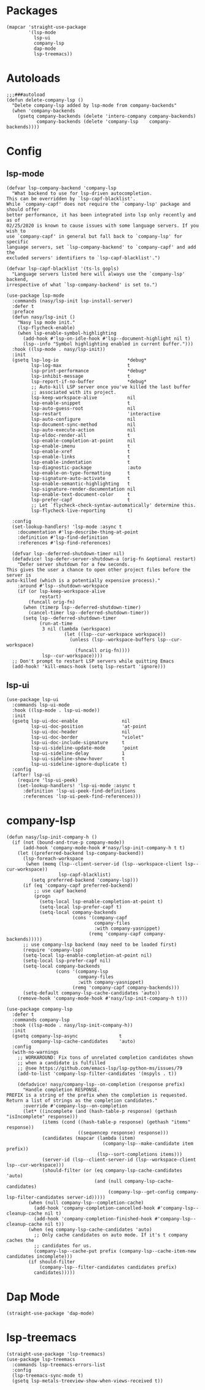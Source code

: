 * Packages

#+begin_src elisp
  (mapcar 'straight-use-package
          '(lsp-mode
            lsp-ui
            company-lsp
            dap-mode
            lsp-treemacs))
#+end_src

* Autoloads

#+begin_src elisp
  ;;;###autoload
  (defun delete-company-lsp ()
    "Delete company-lsp added by lsp-mode from company-backends"
    (when 'company-backends
      (gsetq company-backends (delete 'intero-company company-backends)
             company-backends (delete 'company-lsp    company-backends))))
#+end_src

* Config

** lsp-mode

#+begin_src elisp
  (defvar lsp-company-backend 'company-lsp
    "What backend to use for lsp-driven autocompletion.
  This can be overridden by `lsp-capf-blacklist'.
  While `company-capf' does not require the `company-lsp' package and should offer
  better performance, it has been integrated into lsp only recently and as of
  02/25/2020 is known to cause issues with some language servers. If you wish to
  use `company-capf' in general but fall back to `company-lsp' for specific
  language servers, set `lsp-company-backend' to `company-capf' and add the
  excluded servers' identifiers to `lsp-capf-blacklist'.")

  (defvar lsp-capf-blacklist '(ts-ls gopls)
    "Language servers listed here will always use the `company-lsp' backend,
  irrespective of what `lsp-company-backend' is set to.")

  (use-package lsp-mode
    :commands (nasy/lsp-init lsp-install-server)
    :defer t
    :preface
    (defun nasy/lsp-init ()
      "Nasy lsp mode init."
      (lsp-flycheck-enable)
      (when lsp-enable-symbol-highlighting
        (add-hook #'lsp-on-idle-hook #'lsp--document-highlight nil t)
        (lsp--info "Symbol highlighting enabled in current buffer.")))
    :hook ((lsp-mode . nasy/lsp-init))
    :init
    (gsetq lsp-log-io                         *debug*
           lsp-log-max                        t
           lsp-print-performance              *debug*
           lsp-inhibit-message                t
           lsp-report-if-no-buffer            *debug*
           ;; Auto-kill LSP server once you've killed the last buffer
           ;; associated with its project.
           lsp-keep-workspace-alive           nil
           lsp-enable-snippet                 t
           lsp-auto-guess-root                nil
           lsp-restart                        'interactive
           lsp-auto-configure                 nil
           lsp-document-sync-method           nil
           lsp-auto-execute-action            nil
           lsp-eldoc-render-all               t
           lsp-enable-completion-at-point     nil
           lsp-enable-imenu                   t
           lsp-enable-xref                    t
           lsp-enable-links                   t
           lsp-enable-indentation             t
           lsp-diagnostic-package             :auto
           lsp-enable-on-type-formatting      t
           lsp-signature-auto-activate        t
           lsp-enable-semantic-highlighting   t
           lsp-signature-render-documentation nil
           lsp-enable-text-document-color     t
           lsp-prefer-capf                    t
           ;; Let `flycheck-check-syntax-automatically' determine this.
           lsp-flycheck-live-reporting        t)

    :config
    (set-lookup-handlers! 'lsp-mode :async t
      :documentation #'lsp-describe-thing-at-point
      :definition #'lsp-find-definition
      :references #'lsp-find-references)

    (defvar lsp--deferred-shutdown-timer nil)
    (defadvice! lsp-defer-server-shutdown-a (orig-fn &optional restart)
      "Defer server shutdown for a few seconds.
  This gives the user a chance to open other project files before the server is
  auto-killed (which is a potentially expensive process)."
      :around #'lsp--shutdown-workspace
      (if (or lsp-keep-workspace-alive
              restart)
          (funcall orig-fn)
        (when (timerp lsp--deferred-shutdown-timer)
          (cancel-timer lsp--deferred-shutdown-timer))
        (setq lsp--deferred-shutdown-timer
              (run-at-time
               3 nil (lambda (workspace)
                       (let ((lsp--cur-workspace workspace))
                         (unless (lsp--workspace-buffers lsp--cur-workspace)
                           (funcall orig-fn))))
               lsp--cur-workspace))))
    ;; Don't prompt to restart LSP servers while quitting Emacs
    (add-hook! 'kill-emacs-hook (setq lsp-restart 'ignore)))
#+end_src

** lsp-ui

#+begin_src elisp
  (use-package lsp-ui
    :commands lsp-ui-mode
    :hook ((lsp-mode . lsp-ui-mode))
    :init
    (gsetq lsp-ui-doc-enable                nil
           lsp-ui-doc-position              'at-point
           lsp-ui-doc-header                nil
           lsp-ui-doc-border                "violet"
           lsp-ui-doc-include-signature     t
           lsp-ui-sideline-update-mode      'point
           lsp-ui-sideline-delay            1
           lsp-ui-sideline-show-hover       t
           lsp-ui-sideline-ignore-duplicate t)
    :config
    (after! lsp-ui
      (require 'lsp-ui-peek)
      (set-lookup-handlers! 'lsp-ui-mode :async t
        :definition 'lsp-ui-peek-find-definitions
        :references 'lsp-ui-peek-find-references)))
#+end_src

* company-lsp

#+begin_src elisp
  (defun nasy/lsp-init-company-h ()
    (if (not (bound-and-true-p company-mode))
        (add-hook 'company-mode-hook #'nasy/lsp-init-company-h t t)
      (let ((preferred-backend lsp-company-backend))
        (lsp-foreach-workspace
         (when (memq (lsp--client-server-id (lsp--workspace-client lsp--cur-workspace))
                     lsp-capf-blacklist)
           (setq preferred-backend 'company-lsp)))
        (if (eq 'company-capf preferred-backend)
            ;; use capf backend
            (progn
              (setq-local lsp-enable-completion-at-point t)
              (setq-local lsp-prefer-capf t)
              (setq-local company-backends
                          (cons '(company-capf
                                  company-files
                                  :with company-yasnippet)
                                (remq 'company-capf company-backends)))))
        ;; use company-lsp backend (may need to be loaded first)
        (require 'company-lsp)
        (setq-local lsp-enable-completion-at-point nil)
        (setq-local lsp-prefer-capf nil)
        (setq-local company-backends
                    (cons '(company-lsp
                            company-files
                            :with company-yasnippet)
                          (remq 'company-capf company-backends)))
        (setq-default company-lsp-cache-candidates 'auto))
      (remove-hook 'company-mode-hook #'nasy/lsp-init-company-h t)))

  (use-package company-lsp
    :defer t
    :commands company-lsp
    :hook ((lsp-mode . nasy/lsp-init-company-h))
    :init
    (gsetq company-lsp-async               t
           company-lsp-cache-candidates    'auto)
    :config
    (with-no-warnings
      ;; WORKAROUND: Fix tons of unrelated completion candidates shown
      ;; when a candidate is fulfilled
      ;; @see https://github.com/emacs-lsp/lsp-python-ms/issues/79
      (add-to-list 'company-lsp-filter-candidates '(mspyls . t))

      (defadvice! nasy/company-lsp--on-completion (response prefix)
        "Handle completion RESPONSE.
  PREFIX is a string of the prefix when the completion is requested.
  Return a list of strings as the completion candidates."
        :override #'company-lsp--on-completion
        (let* ((incomplete (and (hash-table-p response) (gethash "isIncomplete" response)))
               (items (cond ((hash-table-p response) (gethash "items" response))
                            ((sequencep response) response)))
               (candidates (mapcar (lambda (item)
                                     (company-lsp--make-candidate item prefix))
                                   (lsp--sort-completions items)))
               (server-id (lsp--client-server-id (lsp--workspace-client lsp--cur-workspace)))
               (should-filter (or (eq company-lsp-cache-candidates 'auto)
                                  (and (null company-lsp-cache-candidates)
                                       (company-lsp--get-config company-lsp-filter-candidates server-id)))))
          (when (null company-lsp--completion-cache)
            (add-hook 'company-completion-cancelled-hook #'company-lsp--cleanup-cache nil t)
            (add-hook 'company-completion-finished-hook #'company-lsp--cleanup-cache nil t))
          (when (eq company-lsp-cache-candidates 'auto)
            ;; Only cache candidates on auto mode. If it's t company caches the
            ;; candidates for us.
            (company-lsp--cache-put prefix (company-lsp--cache-item-new candidates incomplete)))
          (if should-filter
              (company-lsp--filter-candidates candidates prefix)
            candidates)))))
#+end_src

* Dap Mode

#+begin_src elisp
  (straight-use-package 'dap-mode)
#+end_src

* lsp-treemacs

#+begin_src elisp
  (straight-use-package 'lsp-treemacs)
  (use-package lsp-treemacs
    :commands lsp-treemacs-errors-list
    :config
    (lsp-treemacs-sync-mode t)
    (gsetq lsp-metals-treeview-show-when-views-received t))
#+end_src
